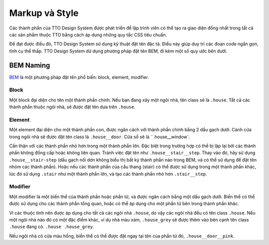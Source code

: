 Markup và Style
===============

Các thành phần của TTO Design System được phát triển để lập trình viên có thể tạo ra giao diện đồng nhất trong tất cả các sản phẩm thuộc TTO bằng cách áp dụng những quy tắc CSS tiêu chuẩn.

Để đạt được điều đó, TTO Design System sử dụng kỹ thuật đặt tên đặc tả. Điều này giúp duy trì các đoạn code ngắn gọn, tính cụ thể thấp. TTO Design System dử dụng phương pháp đặt tên BEM, đi kèm một số quy ước bên dưới.

BEM Naming
----------

`BEM <https://en.bem.info/>`__ là một phương pháp đặt tên phổ biến: block, element, modifier.

Block
~~~~~

Một block đại diện cho tên một thành phần chính. Nếu bạn đang xây một ngôi nhà, tên class sẽ là ``.house``. Tất cả các thành phần thuộc ngôi nhà, sẽ được đặt tên dựa trên ``.house``.

Element
~~~~~~~

Một element đại diện cho một thành phần con, được ngăn cách với thành phần chính bằng 2 dấu gạch dưới. Cánh cửa trong ngôi nhà sẽ được đặt tên class là ``.house__door``. Cửa sổ sẽ là ``.house__window`.

Cẩn thận với các thành phần nhỏ hơn trong một thành phần lớn. Đặc biệt trong trường hợp có thể bị lặp lại bởi các thành phần không đồng cấp hoặc không liên quan. Tránh việc đặt tên như ``.house__stair__step``. Thay vào đó, hãy sử dụng ``.house__stair-step`` (dấu gạch nối dơn không biểu thị bất kỳ thành phần nào trong BEM, và có thể sử dụng để đặt tên nhóm các thành phần). Hoặc nếu các thành phần của cầu thang (stair) có thể được sử dụng trong một thành phần khác, lúc đó sử dụng ``.stair`` như một thành phần lớn, và tạo các thành phần nhỏ hơn ``.stair__step``.


Modifier
~~~~~~~~

Một modifier là một biến thể của thành phần hoặc phần tử, và được ngăn cách bằng một dấu gạch dưới. Biến thể có thể được sử dụng cho các thành phần tổng quan, hoặc có thể áp dụng cho một phần tử bên trong thành phần khác.

Vì các thuộc tính nên được áp dụng cho tất cả các ngôi nhà ``.house``, do vậy các ngôi nhà đều có tên class ``.house``. Nếu một ngôi nhà nào đó có một đặc điểm khác, ví dụ nhà màu xám, ``.house_grey`` sẽ được thêm vào bên cạnh tên class ``.house`` đang có. ``.house .house_grey``.

Nếu ngôi nhà có cửa màu hồng, biến thể có thể được đặt ngay tại tên của phần tử đó, ``.house__door__pink``.

